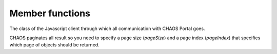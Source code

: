 
Member functions
----------------

.. js:class:: PortalClient(servicePath[, clientGUID, autoCreateSession=true])

   :param string name: URL of the CHAOS Portal service
   :param string clientGUID: A GUID identifying this client service
   :param bool autoCreateSession: Create session automatically

The class of the Javascript client through which all communication with CHAOS
Portal goes.


.. js:function:: PortalClient.Folder_Get(callback, id, folderTypeID, parentID)

   :param function(serviceResult) callback: Function to be called with `serviceResult`.
   :param int id: Folder ID

.. js:function:: PortalClient.Object_Get(callback, query, sort, accessPointGUID, pageIndex, pageSize[, includeMetadata, includeFiles, includeObjectRelations, includeAccessPoints])

   :param function(serviceResult) callback: Function to be called with `serviceResult`.
   :param string query: Solr query to get objects by
   :param bool sort: Can be `null`
   :param string accessPointGUID: GUID identifying the accessPoint and thus authenticating the call
   :param int pageIndex: Which page to get in pagination
   :param int pageSize: Size of each page in pagination

CHAOS paginates all result so you need to specify a page size (`pageSize`) and a
page index (`pageIndex`) that specifies which page of objects should be
returned.

.. js:function:: PortalClient.Object_GetBySearch(callback, searchString, schemas, langCode, sort, accessPointGUID, pageIndex, pageSize[, includeMetadata, includeFiles, includeObjectRelations, includeAccessPoints])

   :param function(serviceResult) callback: Function to be called with `serviceResult`.
   :param string searchString: Solr query to get objects by
   :param string|array schemas: A string or an array of strings of the schemas to be searched
   :param string langCode: The language code that should be used for search, e.g. `da_dk`, `en_us`
   :param bool sort: Can be `null`
   :param string accessPointGUID: GUID identifying the accessPoint thereby authenticating the call
   :param int pageIndex: Which page to get in pagination
   :param int pageSize: Size of each page in pagination

